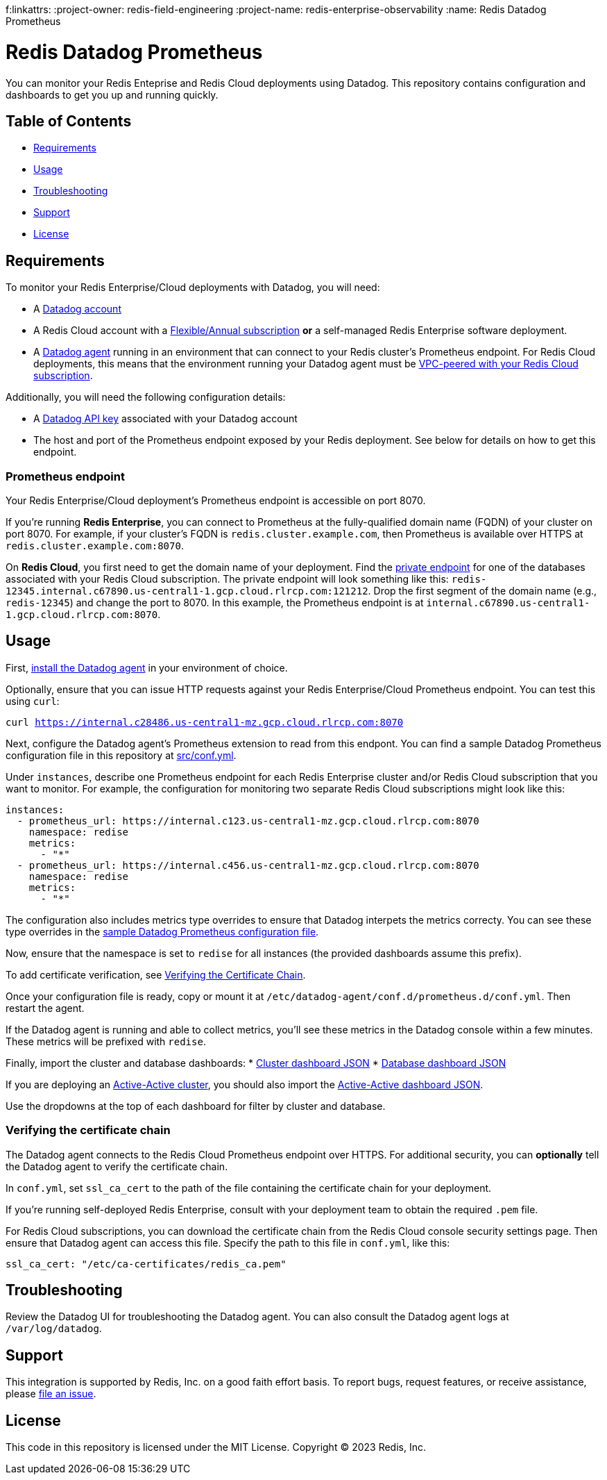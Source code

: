 f:linkattrs:
:project-owner:      redis-field-engineering
:project-name:       redis-enterprise-observability
:name:               Redis Datadog Prometheus

= Redis Datadog Prometheus

You can monitor your Redis Enteprise and Redis Cloud deployments using Datadog. This repository contains configuration and dashboards to get you up and running quickly.

== Table of Contents

* link:#Requirements[Requirements]
* link:#Usage[Usage]
* link:#Troubleshooting[Troubleshooting]
* link:#Support[Support]
* link:#License[License]

== Requirements

To monitor your Redis Enterprise/Cloud deployments with Datadog, you will need:

* A https://www.datadoghq.com/[Datadog account]
* A Redis Cloud account with a https://docs.redis.com/latest/rc/subscriptions/create-flexible-subscription/[Flexible/Annual subscription] *or* a self-managed Redis Enterprise software deployment.
* A https://docs.datadoghq.com/agent/[Datadog agent] running in an environment that can connect to your Redis cluster's Prometheus endpoint. For Redis Cloud deployments, this means that the environment running your Datadog agent must be https://docs.redis.com/latest/rc/security/vpc-peering/[VPC-peered with your Redis Cloud subscription].

Additionally, you will need the following configuration details:

* A https://docs.datadoghq.com/account_management/api-app-keys/[Datadog API key] associated with your Datadog account
* The host and port of the Prometheus endpoint exposed by your Redis deployment. See below for details on how to get this endpoint.

=== Prometheus endpoint

Your Redis Enterprise/Cloud deployment's Prometheus endpoint is accessible on port 8070.

If you're running *Redis Enterprise*, you can connect to Prometheus at the fully-qualified domain name (FQDN) of your cluster on port 8070. For example, if your cluster's FQDN is `redis.cluster.example.com`, then Prometheus is available over HTTPS at `redis.cluster.example.com:8070`.

On *Redis Cloud*, you first need to get the domain name of your deployment. Find the https://docs.redis.com/latest/rc/databases/view-edit-database/[private endpoint] for one of the databases associated with your Redis Cloud subscription. The private endpoint will look something like this: `redis-12345.internal.c67890.us-central1-1.gcp.cloud.rlrcp.com:121212`. Drop the first segment of the domain name (e.g., `redis-12345`) and change the port to 8070. In this example, the Prometheus endpoint is at `internal.c67890.us-central1-1.gcp.cloud.rlrcp.com:8070`.

== Usage

First, https://docs.datadoghq.com/agent/[install the Datadog agent] in your environment of choice.

Optionally, ensure that you can issue HTTP requests against your Redis Enterprise/Cloud Prometheus endpoint. You can test this using `curl`:

`curl https://internal.c28486.us-central1-mz.gcp.cloud.rlrcp.com:8070`

Next, configure the Datadog agent's Prometheus extension to read from this endpont. You can find a sample Datadog Prometheus configuration file in this repository at link:/datadog/src/conf.yml[src/conf.yml].

Under `instances`, describe one Prometheus endpoint for each Redis Enterprise cluster and/or Redis Cloud subscription that you want to monitor. For example, the configuration for monitoring two separate Redis Cloud subscriptions might look like this:

[source, yaml]
----
instances:
  - prometheus_url: https://internal.c123.us-central1-mz.gcp.cloud.rlrcp.com:8070
    namespace: redise
    metrics:
      - "*"
  - prometheus_url: https://internal.c456.us-central1-mz.gcp.cloud.rlrcp.com:8070
    namespace: redise
    metrics:
      - "*"
----

The configuration also includes metrics type overrides to ensure that Datadog interpets the metrics correcty. You can see these type overrides in the link:/datadog/src/config.yml[sample Datadog Prometheus configuration file].

Now, ensure that the namespace is set to `redise` for all instances (the provided dashboards assume this prefix).

To add certificate verification, see <<verifying-the-certificate-chain, Verifying the Certificate Chain>>.

Once your configuration file is ready, copy or mount it at `/etc/datadog-agent/conf.d/prometheus.d/conf.yml`. Then restart the agent.

If the Datadog agent is running and able to collect metrics, you'll see these metrics in the Datadog console within a few minutes. These metrics will be prefixed with `redise`.

Finally, import the cluster and database dashboards:
* link:/datadog/dashboards/redis-enterprise-cluster-dashboard.json[Cluster dashboard JSON]
* link:/datadog/dashboards/redis-enterprise-database-dashboard.json[Database dashboard JSON]

If you are deploying an https://docs.redis.com/latest/rs/databases/active-active/[Active-Active cluster], you should also import the link:/datadog/dashboards/redis-enterprise-active-active-dashboard.json[Active-Active dashboard JSON].

Use the dropdowns at the top of each dashboard for filter by cluster and database.

=== Verifying the certificate chain

The Datadog agent connects to the Redis Cloud Prometheus endpoint over HTTPS. For additional security, you can *optionally* tell the Datadog agent to verify the certificate chain.

In `conf.yml`, set `ssl_ca_cert` to the path of the file containing the certificate chain for your deployment.

If you're running self-deployed Redis Enterprise, consult with your deployment team to obtain the required `.pem` file.

For Redis Cloud subscriptions, you can download the certificate chain from the Redis Cloud console security settings page. Then ensure that Datadog agent can access this file. Specify the path to this file in `conf.yml`, like this:

[source,yaml]
----
ssl_ca_cert: "/etc/ca-certificates/redis_ca.pem"
----

== Troubleshooting

Review the Datadog UI for troubleshooting the Datadog agent. You can also consult the Datadog agent logs at `/var/log/datadog`.

== Support

This integration is supported by Redis, Inc. on a good faith effort basis. To report bugs, request features, or receive assistance, please https://github.com/{project-owner}/{project-name}/issues[file an issue].

== License

This code in this repository is licensed under the MIT License. Copyright (C) 2023 Redis, Inc.
